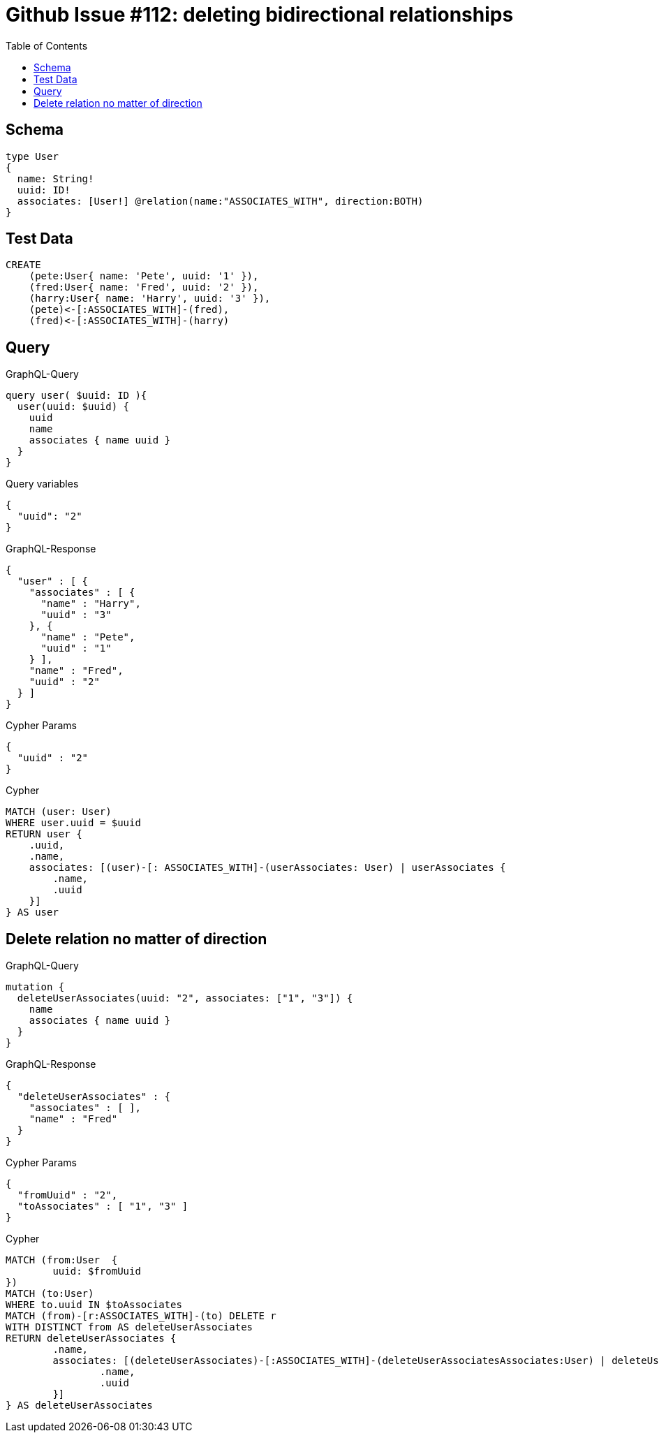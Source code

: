 :toc:

= Github Issue #112: deleting bidirectional relationships

== Schema

[source,graphql,schema=true]
----
type User
{
  name: String!
  uuid: ID!
  associates: [User!] @relation(name:"ASSOCIATES_WITH", direction:BOTH)
}
----

== Test Data

[source,cypher,test-data=true]
----
CREATE
    (pete:User{ name: 'Pete', uuid: '1' }),
    (fred:User{ name: 'Fred', uuid: '2' }),
    (harry:User{ name: 'Harry', uuid: '3' }),
    (pete)<-[:ASSOCIATES_WITH]-(fred),
    (fred)<-[:ASSOCIATES_WITH]-(harry)
----

== Query

.GraphQL-Query
[source,graphql]
----
query user( $uuid: ID ){
  user(uuid: $uuid) {
    uuid
    name
    associates { name uuid }
  }
}
----

.Query variables
[source,json,request=true]
----
{
  "uuid": "2"
}
----

.GraphQL-Response
[source,json,response=true]
----
{
  "user" : [ {
    "associates" : [ {
      "name" : "Harry",
      "uuid" : "3"
    }, {
      "name" : "Pete",
      "uuid" : "1"
    } ],
    "name" : "Fred",
    "uuid" : "2"
  } ]
}
----

.Cypher Params
[source,json]
----
{
  "uuid" : "2"
}
----

.Cypher
[source,cypher]
----
MATCH (user: User)
WHERE user.uuid = $uuid
RETURN user {
    .uuid,
    .name,
    associates: [(user)-[: ASSOCIATES_WITH]-(userAssociates: User) | userAssociates {
        .name,
        .uuid
    }]
} AS user
----

== Delete relation no matter of direction

.GraphQL-Query
[source,graphql]
----
mutation {
  deleteUserAssociates(uuid: "2", associates: ["1", "3"]) {
    name
    associates { name uuid }
  }
}
----

.GraphQL-Response
[source,json,response=true]
----
{
  "deleteUserAssociates" : {
    "associates" : [ ],
    "name" : "Fred"
  }
}
----

.Cypher Params
[source,json]
----
{
  "fromUuid" : "2",
  "toAssociates" : [ "1", "3" ]
}
----

.Cypher
[source,cypher]
----
MATCH (from:User  {
	uuid: $fromUuid
})
MATCH (to:User)
WHERE to.uuid IN $toAssociates
MATCH (from)-[r:ASSOCIATES_WITH]-(to) DELETE r
WITH DISTINCT from AS deleteUserAssociates
RETURN deleteUserAssociates {
	.name,
	associates: [(deleteUserAssociates)-[:ASSOCIATES_WITH]-(deleteUserAssociatesAssociates:User) | deleteUserAssociatesAssociates {
		.name,
		.uuid
	}]
} AS deleteUserAssociates
----
